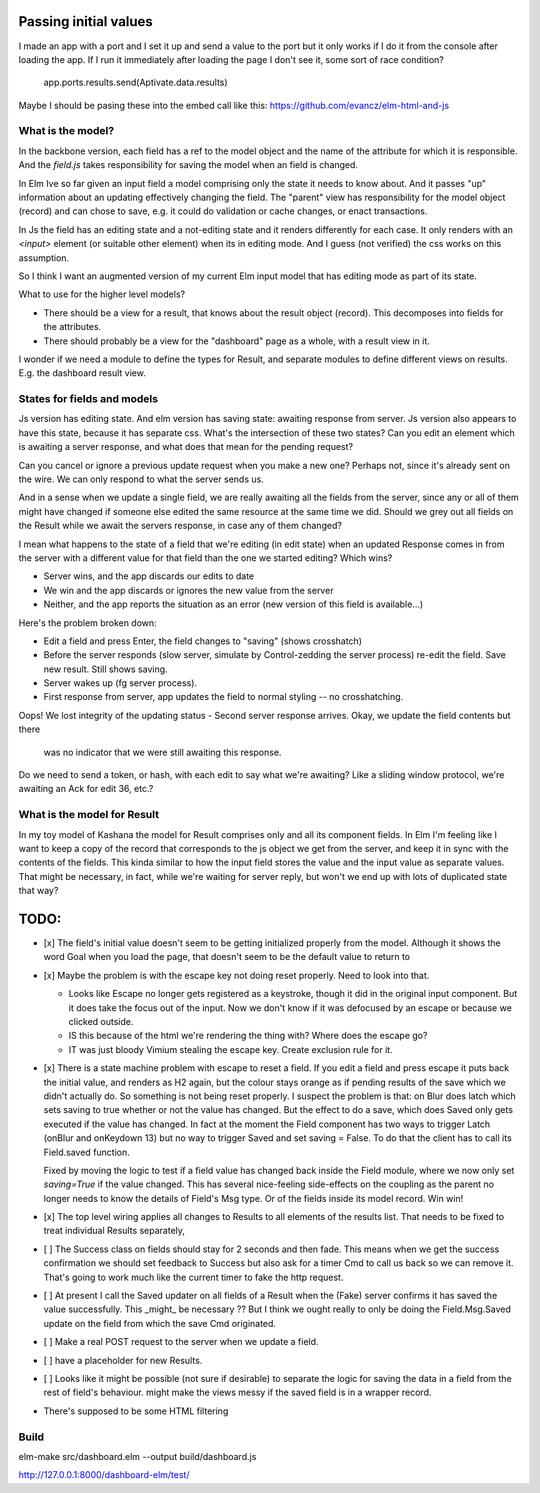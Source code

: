 
Passing initial values
======================

I made an app with a port and I set it up and send a value to the port but it
only works if I do it from the console after loading the app.  If I run it
immediately after loading the page I don't see it, some sort of race condition?

    app.ports.results.send(Aptivate.data.results)

Maybe I should be pasing these into the embed call like this:
https://github.com/evancz/elm-html-and-js

What is the model?
------------------

In the backbone version, each field has a ref to the model object and the name
of the attribute for which it is responsible.  And the `field.js` takes
responsibility for saving the model when an field is changed. 

In Elm Ive so far given an input field a model comprising only the state it
needs to know about. And it passes "up" information about an updating
effectively changing the field. The "parent" view has responsibility for the
model object (record) and can chose to save, e.g. it could do validation or
cache changes, or enact transactions.

In Js the field has an editing state and a not-editing state and it renders
differently for each case. It only renders with an `<input>` element (or
suitable other element) when its in editing mode. And I guess (not verified)
the css works on this assumption.

So I think I want an augmented version of my current Elm input model
that has editing mode as part of its state. 

What to use for the higher level models? 

- There should be a view for a result, that knows about the result object
  (record). This decomposes into fields for the attributes.

- There should probably be a view for the "dashboard" page as a whole, with a
  result view in it.

I wonder if we need a module to define the types for Result, and separate 
modules to define different views on results. E.g. the dashboard result view.

States for fields and models
----------------------------

Js version has editing state.  And elm version has saving state: awaiting
response from server. Js version also appears to have this state, because it
has separate css. What's the intersection of these two states? Can you edit
an element which is awaiting a server response, and what does that mean 
for the pending request? 

Can you cancel or ignore a previous update request when you make a new one?
Perhaps not, since it's already sent on the wire. We can only respond to what
the server sends us.

And in a sense when we update a single field, we are really awaiting all the
fields from the server, since any or all of them might have changed if someone
else edited the same resource at the same time we did. Should we grey out all 
fields on the Result while we await the servers response, in case any of them
changed?

I mean what happens to the state of a field that we're editing (in edit state) 
when an updated Response comes in from the server with a different value for
that field than the one we started editing? Which wins? 

- Server wins, and the app discards our  edits to date 
- We win and the app discards or ignores the new value from the server
- Neither, and the app reports the situation as an error (new version of this
  field is available...)

Here's the problem broken down:

- Edit a field and press Enter, the field changes to "saving" (shows crosshatch)
- Before the server responds (slow server, simulate by Control-zedding the
  server process) re-edit the field. Save new result. Still shows saving.
- Server wakes up (fg server process).
- First response from server, app updates the field to normal styling -- no 
  crosshatching.
Oops! We lost integrity of the updating status
- Second server response arrives. Okay, we update the field contents but there
  was no indicator that we were still awaiting this response.

Do we need to send a token, or hash, with each edit to say what we're awaiting?
Like a sliding window protocol, we're awaiting an Ack for edit 36, etc.?


What is the model for Result
-----------------------------

In my toy model of Kashana the model for Result comprises only and all its
component fields. In Elm I'm feeling like I want to keep a copy of the record
that corresponds to the js object we get from the server, and keep it in sync
with the contents of the fields. This kinda similar to how the input field
stores the value and the input value as separate values. That might be 
necessary, in fact, while we're waiting for server reply, but won't we end
up with lots of duplicated state that way?

TODO:
=====

- [x] The field's initial value doesn't seem to be getting initialized properly
  from the model.  Although it shows the word Goal when you load the page, that
  doesn't seem to be the default value to return to

- [x]  Maybe the problem is with the escape key not doing reset properly. Need
  to look into that.

  - Looks like Escape no longer gets registered as a keystroke, though it did
    in the original input component.  But it does take the focus out of the
    input. Now we don't know if it was defocused by an escape or because we
    clicked outside.

  - IS this because of the html we're rendering the thing with? Where does the
    escape go?

  - IT was just bloody Vimium stealing the escape key. Create exclusion rule
    for it.

- [x] There is a state machine problem with escape to reset a field. If you
  edit a field and press escape it puts back the initial value, and renders as
  H2 again, but the colour stays orange as if pending results of the save which
  we didn't actually do. So something is not being reset properly. I suspect the
  problem is that: on Blur does latch which sets saving to true whether or not
  the value has changed. But the effect to do a save, which does Saved only
  gets executed if the value has changed. In fact at the moment the Field
  component has two ways to trigger Latch (onBlur and onKeydown 13) but no way
  to trigger Saved and set saving = False. To do that the client has to call
  its Field.saved function.

  Fixed by moving the logic to test if a field value has changed back inside
  the Field module, where we now only set `saving=True`	if the value changed.
  This has several nice-feeling side-effects on the coupling as the parent
  no longer needs to know the details of Field's Msg type. Or of the fields
  inside its model record. Win win!

- [x] The top level wiring applies all changes to Results to all elements of
  the results list. That needs to be fixed to treat individual Results
  separately, 

- [ ] The Success class on fields should stay for 2 seconds and then fade.
  This means when we get the success confirmation we should set feedback to
  Success but also ask for a timer Cmd to call us back so we can remove it.
  That's going to work much like the current timer to fake the http request.

- [ ] At present I call the Saved updater on all fields of a Result when the
  (Fake) server confirms it has saved the value successfully. This _might_ be
  necessary ?? But I think we ought really to only be doing the Field.Msg.Saved
  update on the field from which the save Cmd originated.

- [ ] Make a real POST request to the server when we update a field.
  
- [ ] have a placeholder for new Results.

- [ ] Looks like it might be possible (not sure if desirable) to separate the
  logic for saving the data in a field from the rest of field's behaviour. 
  might make the views messy if the saved field is in a wrapper record.

- There's supposed to be some HTML filtering

Build
-----

elm-make src/dashboard.elm  --output build/dashboard.js

http://127.0.0.1:8000/dashboard-elm/test/
